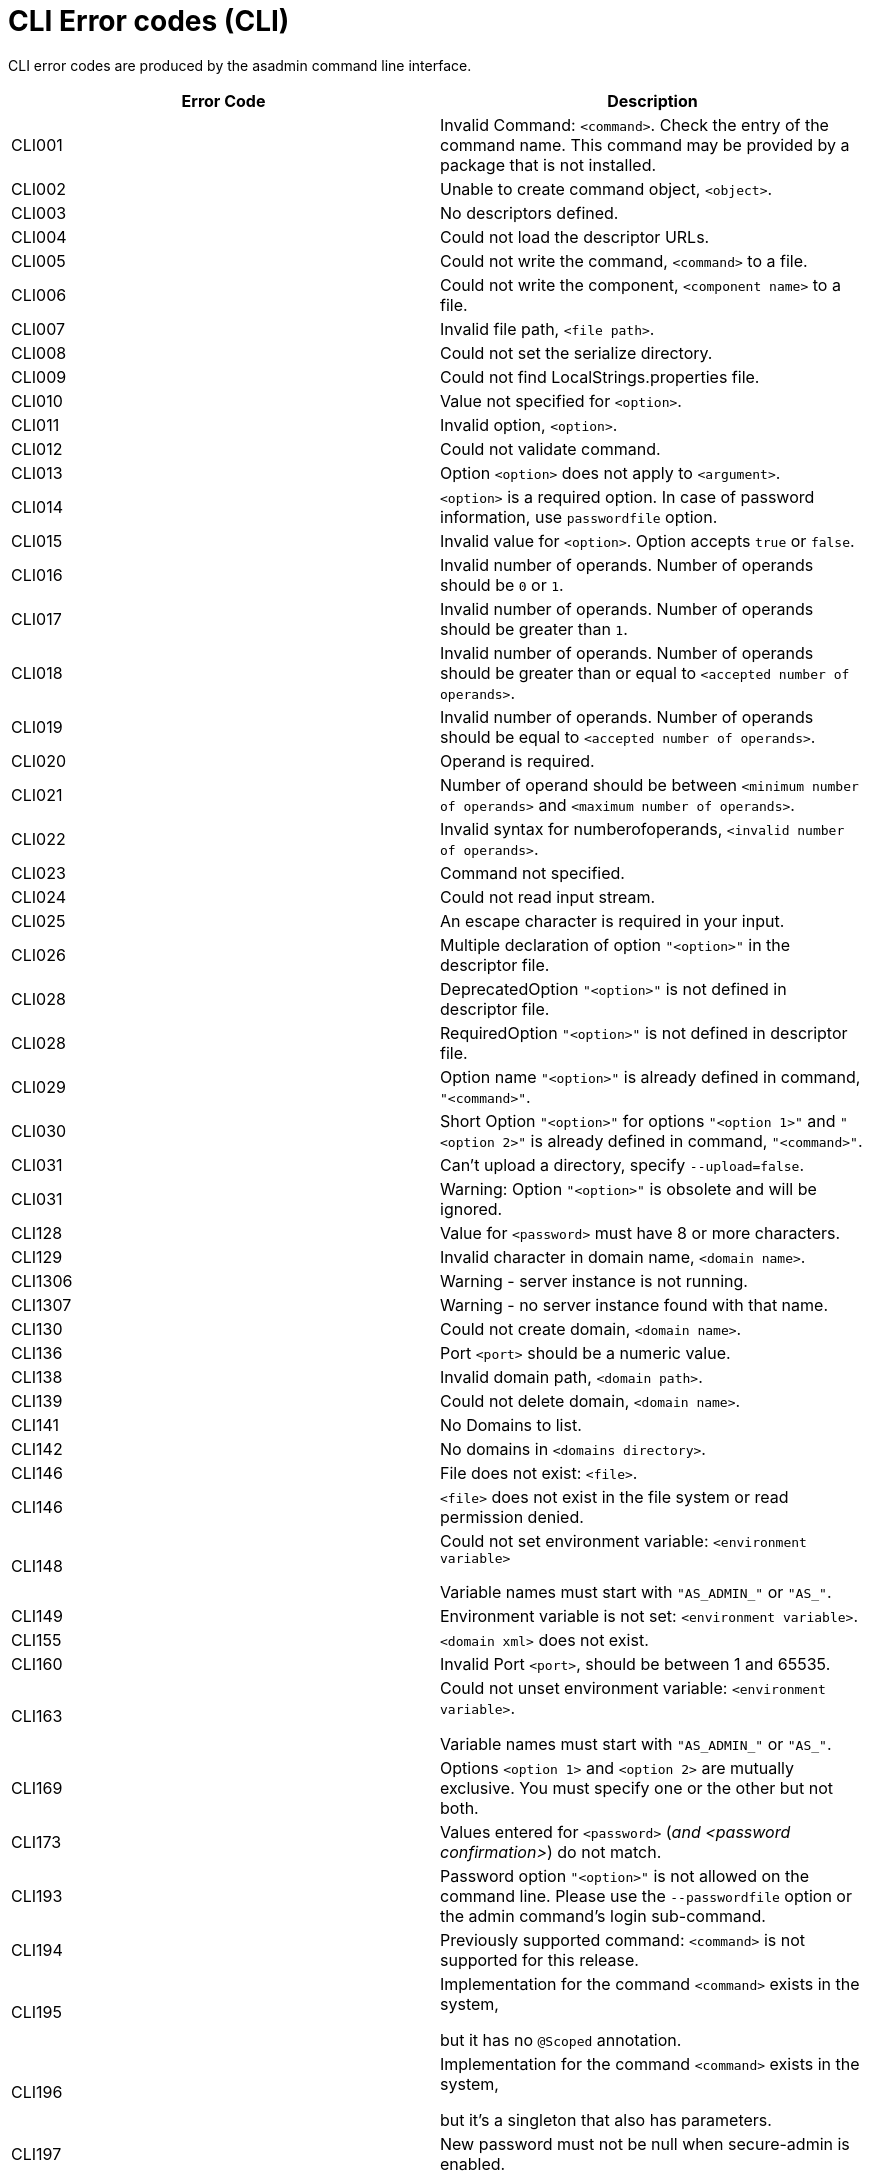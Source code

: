 [[cli-error-codes]]
= CLI Error codes (CLI)

CLI error codes are produced by the asadmin command line interface.

|===
|Error Code | Description

|CLI001
|Invalid Command: `<command>`. Check the entry of the command name. This command
may be provided by a package that is not installed.

|CLI002
|Unable to create command object, `<object>`.

|CLI003
|No descriptors defined.

|CLI004
|Could not load the descriptor URLs.

|CLI005
|Could not write the command, `<command>` to a file.

|CLI006
|Could not write the component, `<component name>` to a file.

|CLI007
|Invalid file path, `<file path>`.

|CLI008
|Could not set the serialize directory.

|CLI009
|Could not find LocalStrings.properties file.

|CLI010
|Value not specified for `<option>`.

|CLI011
|Invalid option, `<option>`.

|CLI012
|Could not validate command.

|CLI013
|Option `<option>` does not apply to `<argument>`.

|CLI014
|`<option>` is a required option. In case of password information, use
`passwordfile` option.

|CLI015
|Invalid value for `<option>`.  Option accepts `true` or `false`.

|CLI016
|Invalid number of operands. Number of operands should be `0` or `1`.

|CLI017
|Invalid number of operands.  Number of operands should be greater than `1`.

|CLI018
|Invalid number of operands.  Number of operands should be greater than or
equal to `<accepted number of operands>`.

|CLI019
|Invalid number of operands.  Number of operands should be equal to
`<accepted number of operands>`.

|CLI020
|Operand is required.

|CLI021
|Number of operand should be between `<minimum number of operands>` and
`<maximum number of operands>`.

|CLI022
|Invalid syntax for numberofoperands, `<invalid number of operands>`.

|CLI023
|Command not specified.

|CLI024
|Could not read input stream.

|CLI025
|An escape character is required in your input.

|CLI026
|Multiple declaration of option `"<option>"` in the descriptor file.

|CLI028
|DeprecatedOption `"<option>"` is not defined in descriptor file.

|CLI028
|RequiredOption `"<option>"` is not defined in descriptor file.

|CLI029
|Option name `"<option>"` is already defined in command, `"<command>"`.

|CLI030
|Short Option `"<option>"` for options `"<option 1>"` and `"<option 2>"` is
already defined in command, `"<command>"`.

|CLI031
|Can't upload a directory, specify `--upload=false`.

|CLI031
|Warning: Option `"<option>"` is obsolete and will be ignored.

|CLI128
|Value for `<password>` must have 8 or more characters.

|CLI129
|Invalid character in domain name, `<domain name>`.

|CLI1306
|Warning - server instance is not running.

|CLI1307
|Warning - no server instance found with that name.

|CLI130
|Could not create domain, `<domain name>`.

|CLI136
|Port `<port>` should be a numeric value.

|CLI138
|Invalid domain path, `<domain path>`.

|CLI139
|Could not delete domain, `<domain name>`.

|CLI141
|No Domains to list.

|CLI142
|No domains in `<domains directory>`.

|CLI146
|File does not exist: `<file>`.

|CLI146
|`<file>` does not exist in the file system or read permission denied.

|CLI148
|Could not set environment variable: `<environment variable>`

Variable names must start with `"AS_ADMIN_"` or `"AS_"`.

|CLI149
|Environment variable is not set: `<environment variable>`.

|CLI155
|`<domain xml>` does not exist.

|CLI160
|Invalid Port `<port>`, should be between 1 and 65535.

|CLI163
|Could not unset environment variable: `<environment variable>`.

Variable names must start with `"AS_ADMIN_"` or `"AS_"`.

|CLI169
|Options `<option 1>` and `<option 2>` are mutually exclusive.  You must
specify one or the other but not both.

|CLI173
|Values entered for `<password>` (_and <password confirmation>_) do not match.

|CLI193
|Password option `"<option>"` is not allowed on the command line. Please use
the `--passwordfile` option or the admin command's login sub-command.

|CLI194
|Previously supported command: `<command>` is not supported for this release.

|CLI195
|Implementation for the command `<command>` exists in the system,

but it has no `@Scoped` annotation.

|CLI196
|Implementation for the command `<command>` exists in the system,

but it's a singleton that also has parameters.

|CLI197
|New password must not be null when secure-admin is enabled.

|CLI198
|The admin realm is not a file based realm. The admin password cannot be
changed locally.

|CLI199
|This command cannot be executed locally.

|CLI211
|Invalid Port `<port number>` for `<service>`, should be between `1` and
`65535`.  Choose a portbase value such that the resulting port number doesn't
exceed `65535`.

|CLI251
|Either option `--target` or operand `config_name` is required for this command.

|CLI254
|Please specify either `--lbname` or `--config`, not both.

|CLI300
|The specified domaindir is not a directory: `<domain directory>`.

|CLI301
|There is no such domain directory: `<domain directory>`

|CLI304
|Cannot find domain.xml.  It should be here: `<domain xml path>`

|CLI306
|Warning - The server located at `<domain name>` is not running.

No domain are currently running.

|CLI306
|Warning - The server located at `<domain name>` is not running.

Please specify one of the currently running domains.

|CLI307
|Warning - remote server is not running, unable to force it to stop.

|CLI800
|das.properties file is missing, expected to find it here:
`<das.properties path>`.

|CLI801
|Instance is already synchronized.

|CLI802
|Synchronization failed for directory `<directory>`, caused by:

`<exception>`.

|CLI803
|Failed to synchronize with DAS on host `<host address>`, port `<port>`.

|CLI810
|Synchronization with DAS failed and no local domain.xml,

can't start instance.

|CLI811
|Warning: failed to update `das.properties` file.

|CLI812
|das.properties file at `<das.properties path>`

specifies an unknown protocol: `<protocol>`.
|===

